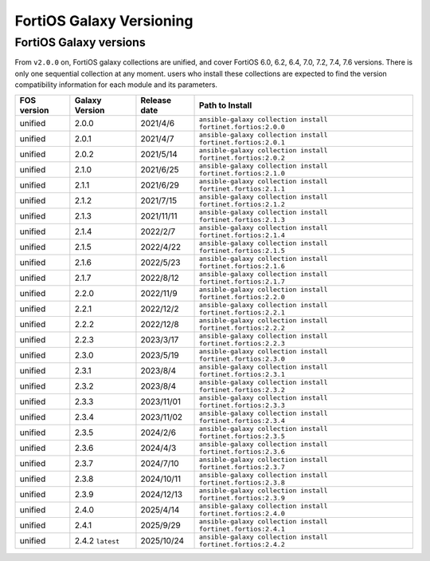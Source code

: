 FortiOS Galaxy Versioning
====================================

FortiOS Galaxy versions
~~~~~~~~~~~~~~~~~~~~~~~

From ``v2.0.0`` on, FortiOS galaxy collections are unified, and cover FortiOS 6.0, 6.2, 6.4, 7.0, 7.2, 7.4, 7.6 versions. There is only one sequential collection at any moment. users who install these collections
are expected to find the version compatibility information for each module and its parameters.

+---------------+---------------------+----------------+-----------------------------------------------------------------+
| FOS version   | Galaxy Version      | Release date   | Path to Install                                                 |
+===============+=====================+================+=================================================================+
| unified       | 2.0.0               | 2021/4/6       | ``ansible-galaxy collection install fortinet.fortios:2.0.0``    |
+---------------+---------------------+----------------+-----------------------------------------------------------------+
| unified       | 2.0.1               | 2021/4/7       | ``ansible-galaxy collection install fortinet.fortios:2.0.1``    |
+---------------+---------------------+----------------+-----------------------------------------------------------------+
| unified       | 2.0.2               | 2021/5/14      | ``ansible-galaxy collection install fortinet.fortios:2.0.2``    |
+---------------+---------------------+----------------+-----------------------------------------------------------------+
| unified       | 2.1.0               | 2021/6/25      | ``ansible-galaxy collection install fortinet.fortios:2.1.0``    |
+---------------+---------------------+----------------+-----------------------------------------------------------------+
| unified       | 2.1.1               | 2021/6/29      | ``ansible-galaxy collection install fortinet.fortios:2.1.1``    |
+---------------+---------------------+----------------+-----------------------------------------------------------------+
| unified       | 2.1.2               | 2021/7/15      | ``ansible-galaxy collection install fortinet.fortios:2.1.2``    |
+---------------+---------------------+----------------+-----------------------------------------------------------------+
| unified       | 2.1.3               | 2021/11/11     | ``ansible-galaxy collection install fortinet.fortios:2.1.3``    |
+---------------+---------------------+----------------+-----------------------------------------------------------------+
| unified       | 2.1.4               | 2022/2/7       | ``ansible-galaxy collection install fortinet.fortios:2.1.4``    |
+---------------+---------------------+----------------+-----------------------------------------------------------------+
| unified       | 2.1.5               | 2022/4/22      | ``ansible-galaxy collection install fortinet.fortios:2.1.5``    |
+---------------+---------------------+----------------+-----------------------------------------------------------------+
| unified       | 2.1.6               | 2022/5/23      | ``ansible-galaxy collection install fortinet.fortios:2.1.6``    |
+---------------+---------------------+----------------+-----------------------------------------------------------------+
| unified       | 2.1.7               | 2022/8/12      | ``ansible-galaxy collection install fortinet.fortios:2.1.7``    |
+---------------+---------------------+----------------+-----------------------------------------------------------------+
| unified       | 2.2.0               | 2022/11/9      | ``ansible-galaxy collection install fortinet.fortios:2.2.0``    |
+---------------+---------------------+----------------+-----------------------------------------------------------------+
| unified       | 2.2.1               | 2022/12/2      | ``ansible-galaxy collection install fortinet.fortios:2.2.1``    |
+---------------+---------------------+----------------+-----------------------------------------------------------------+
| unified       | 2.2.2               | 2022/12/8      | ``ansible-galaxy collection install fortinet.fortios:2.2.2``    |
+---------------+---------------------+----------------+-----------------------------------------------------------------+
| unified       | 2.2.3               | 2023/3/17      | ``ansible-galaxy collection install fortinet.fortios:2.2.3``    |
+---------------+---------------------+----------------+-----------------------------------------------------------------+
| unified       | 2.3.0               | 2023/5/19      | ``ansible-galaxy collection install fortinet.fortios:2.3.0``    |
+---------------+---------------------+----------------+-----------------------------------------------------------------+
| unified       | 2.3.1               | 2023/8/4       | ``ansible-galaxy collection install fortinet.fortios:2.3.1``    |
+---------------+---------------------+----------------+-----------------------------------------------------------------+
| unified       | 2.3.2               | 2023/8/4       | ``ansible-galaxy collection install fortinet.fortios:2.3.2``    |
+---------------+---------------------+----------------+-----------------------------------------------------------------+
| unified       | 2.3.3               | 2023/11/01     | ``ansible-galaxy collection install fortinet.fortios:2.3.3``    |
+---------------+---------------------+----------------+-----------------------------------------------------------------+
| unified       | 2.3.4               | 2023/11/02     | ``ansible-galaxy collection install fortinet.fortios:2.3.4``    |
+---------------+---------------------+----------------+-----------------------------------------------------------------+
| unified       | 2.3.5               | 2024/2/6       | ``ansible-galaxy collection install fortinet.fortios:2.3.5``    |
+---------------+---------------------+----------------+-----------------------------------------------------------------+
| unified       | 2.3.6               | 2024/4/3       | ``ansible-galaxy collection install fortinet.fortios:2.3.6``    |
+---------------+---------------------+----------------+-----------------------------------------------------------------+
| unified       | 2.3.7               | 2024/7/10      | ``ansible-galaxy collection install fortinet.fortios:2.3.7``    |
+---------------+---------------------+----------------+-----------------------------------------------------------------+
| unified       | 2.3.8               | 2024/10/11     | ``ansible-galaxy collection install fortinet.fortios:2.3.8``    |
+---------------+---------------------+----------------+-----------------------------------------------------------------+
| unified       | 2.3.9               | 2024/12/13     | ``ansible-galaxy collection install fortinet.fortios:2.3.9``    |
+---------------+---------------------+----------------+-----------------------------------------------------------------+
| unified       | 2.4.0               | 2025/4/14      | ``ansible-galaxy collection install fortinet.fortios:2.4.0``    |
+---------------+---------------------+----------------+-----------------------------------------------------------------+
| unified       | 2.4.1               | 2025/9/29      | ``ansible-galaxy collection install fortinet.fortios:2.4.1``    |
+---------------+---------------------+----------------+-----------------------------------------------------------------+
| unified       | 2.4.2 ``latest``    | 2025/10/24     | ``ansible-galaxy collection install fortinet.fortios:2.4.2``    |
+---------------+---------------------+----------------+-----------------------------------------------------------------+

